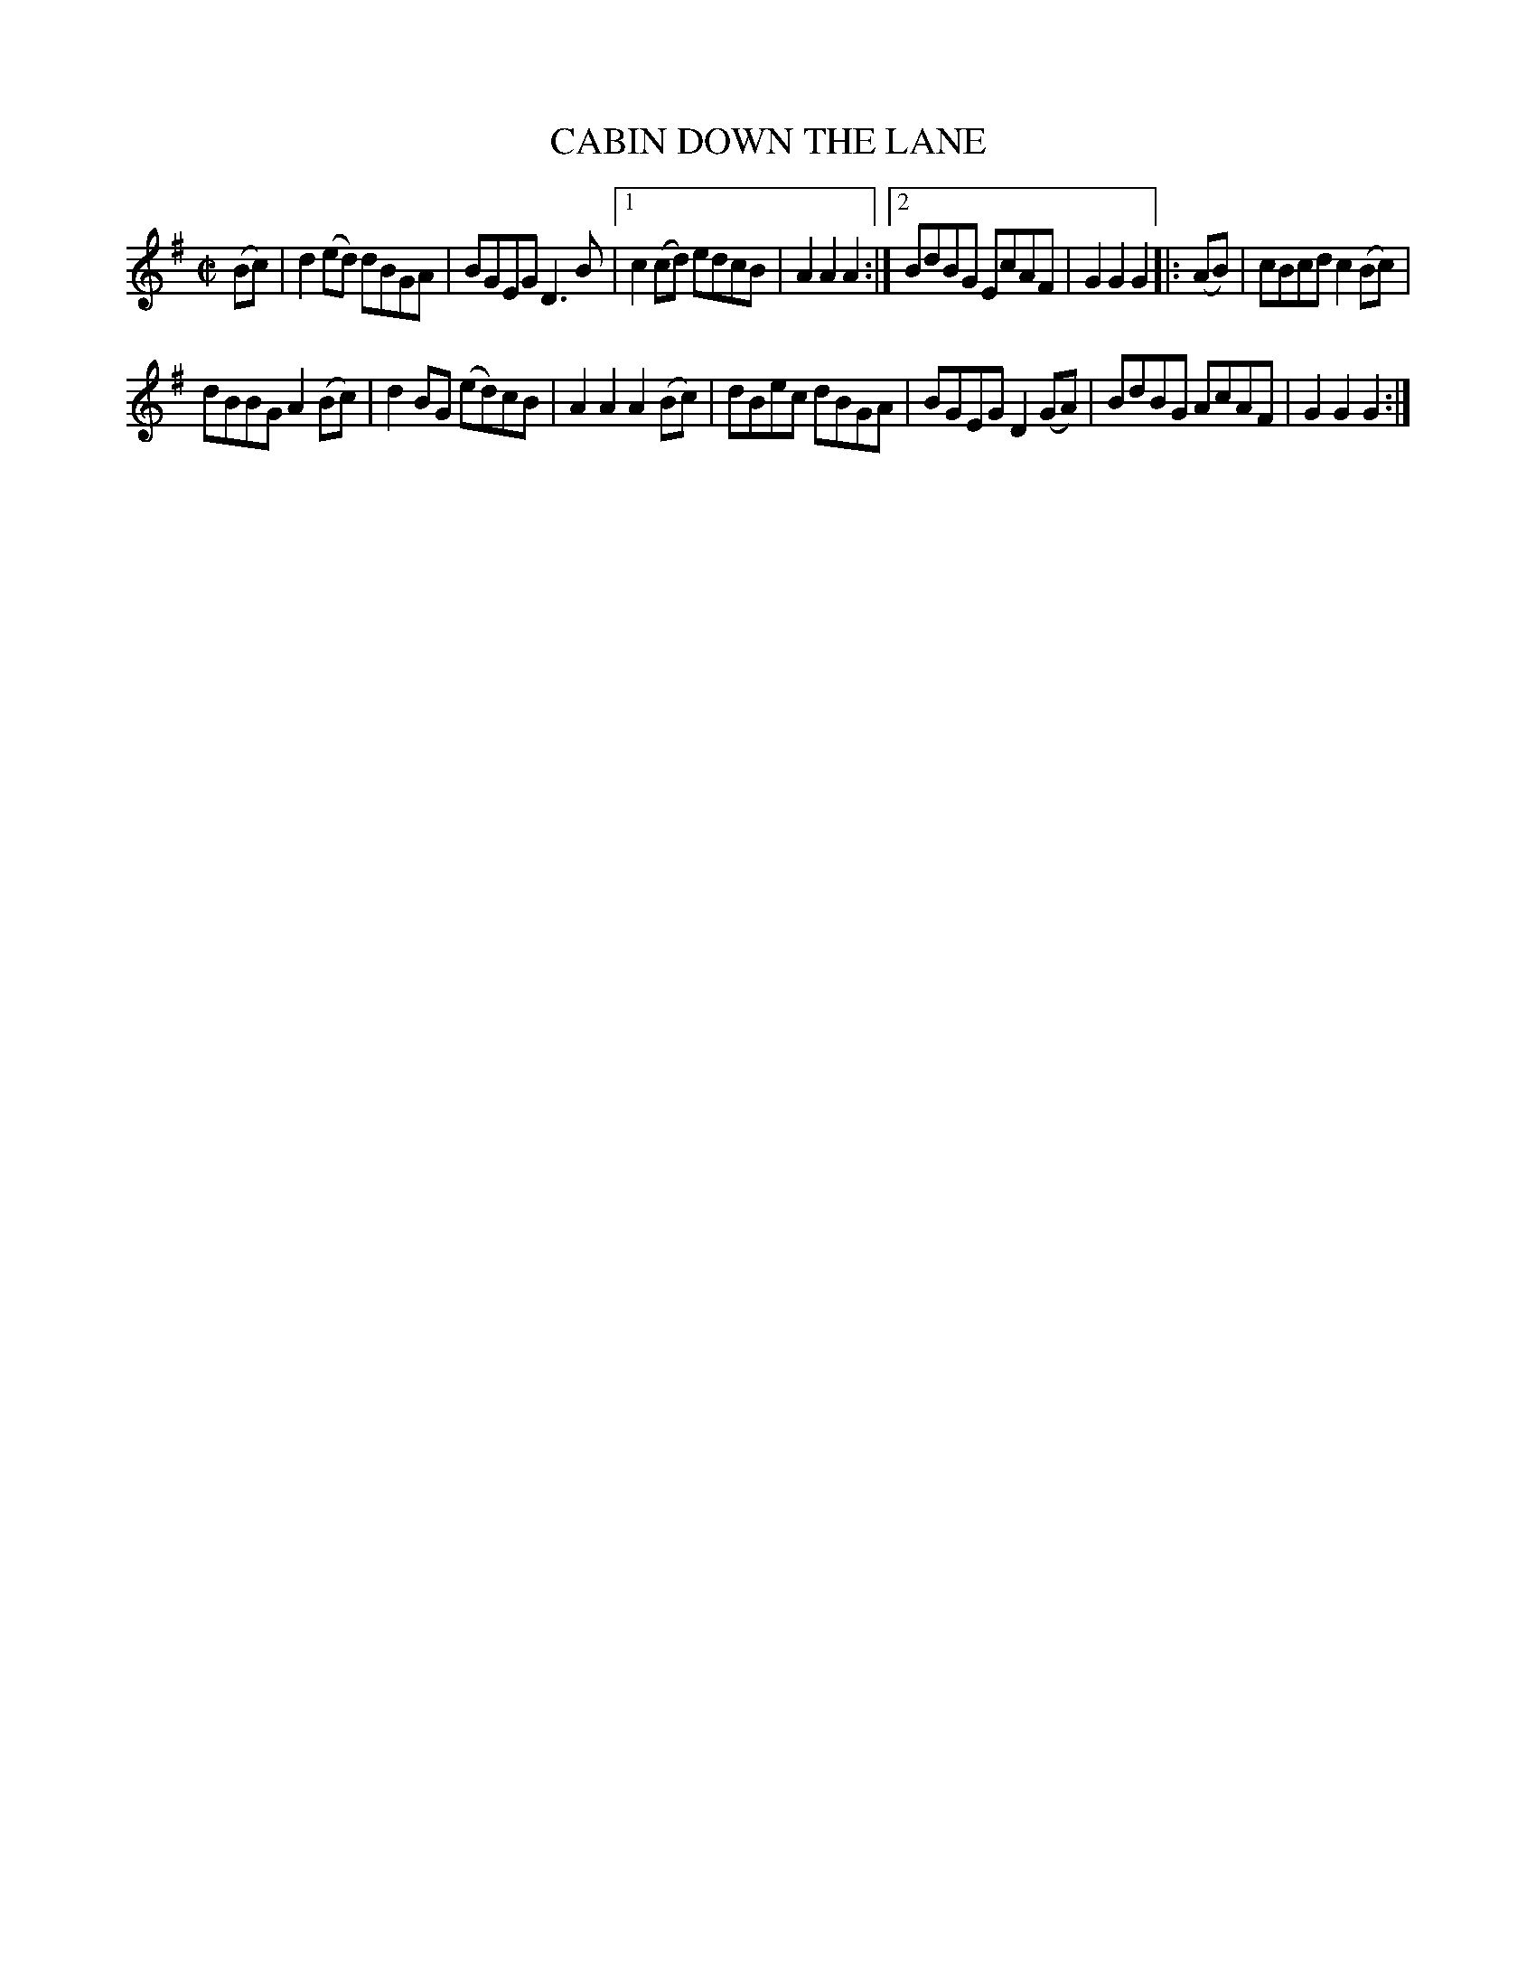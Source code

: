 X: 4290
T: CABIN DOWN THE LANE
%R: hornpipe, reel
B: James Kerr "Merry Melodies" v.4 p.31 #290
Z: 2016 John Chambers <jc:trillian.mit.edu>
M: C|
L: 1/8
K: G
(Bc) |\
d2(ed) dBGA | BGEG D3B |\
[1 c2(cd) edcB | A2A2A2 :|\
[2 BdBG EcAF | G2G2G2 |:\
(AB) |\
cBcd c2(Bc) |
dBBG A2(Bc) |\
d2BG (ed)cB | A2A2 A2(Bc) |\
dBec dBGA | BGEG D2(GA) |\
BdBG AcAF | G2G2G2 :|

